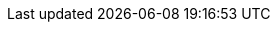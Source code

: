 :sectids!:
:experimental:
:icons: font
:imagesdir: images
:source-highlighter: highlightjs
:language: no-highlight
:macros-on: subs="macros"
:caption-off: caption=""
:title-off: title="", caption=""
:dzslides-aspect: 16-9
:dzslides-style: asciidoctor
:dzslides-transition: fade
:dzslides-fonts: family=Neuton:400,700,800,400italic|Cedarville+Cursive
:dzslides-highlight: asciidoctor
:next-label: pass:quotes,attributes[*Next* [icon-caret-right]'{zwsp}']
